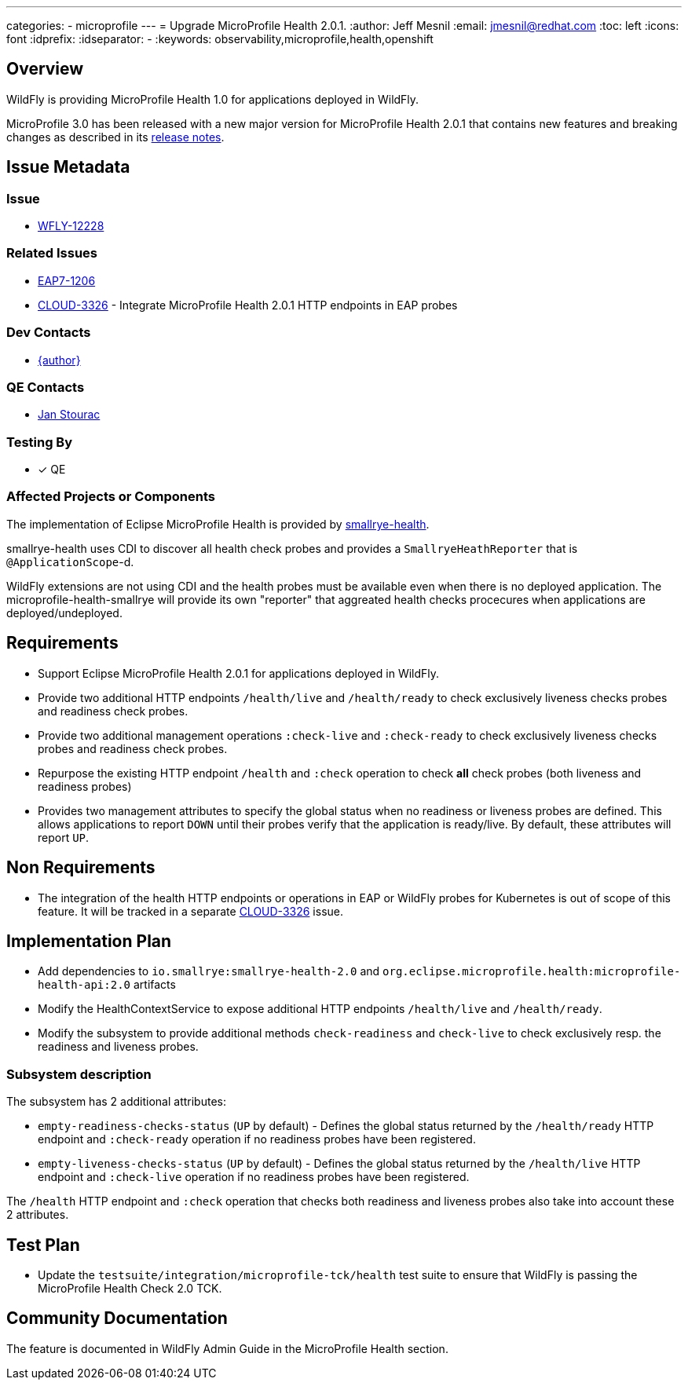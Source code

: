 ---
categories:
  - microprofile
---
= Upgrade MicroProfile Health 2.0.1.
:author:            Jeff Mesnil
:email:             jmesnil@redhat.com
:toc:               left
:icons:             font
:idprefix:
:idseparator:       -
:keywords:          observability,microprofile,health,openshift

== Overview

WildFly is providing MicroProfile Health 1.0 for applications deployed in WildFly.

MicroProfile 3.0 has been released with a new major version for MicroProfile Health 2.0.1 that contains new features and breaking changes as described in its https://github.com/eclipse/microprofile-health/releases/tag/2.0.1[release notes].

== Issue Metadata

=== Issue

* https://issues.redhat.com/browse/WFLY-12228[WFLY-12228]

=== Related Issues

* https://issues.redhat.com/browse/EAP7-1206[EAP7-1206]
* https://issues.redhat.com/browse/CLOUD-3326[CLOUD-3326] - Integrate MicroProfile Health 2.0.1 HTTP endpoints in EAP probes

=== Dev Contacts

* mailto:{email}[{author}]

=== QE Contacts

* mailto:jstourac@redhat.com[Jan Stourac]

=== Testing By

* [x] QE

=== Affected Projects or Components

The implementation of Eclipse MicroProfile Health is provided by https://github.com/smallrye/smallrye-health[smallrye-health].

smallrye-health uses CDI to discover all health check probes and provides a `SmallryeHeathReporter` that is `@ApplicationScope`-d.

WildFly extensions are not using CDI and the health probes must be available even when there is no deployed application.
The microprofile-health-smallrye will provide its own "reporter" that aggreated health checks procecures when applications are deployed/undeployed.


== Requirements

* Support Eclipse MicroProfile Health 2.0.1 for applications deployed in WildFly.
* Provide two additional HTTP endpoints `/health/live` and `/health/ready` to check exclusively liveness checks probes and readiness check probes.
* Provide two additional management operations `:check-live` and `:check-ready` to check exclusively liveness checks probes and readiness check probes.
* Repurpose the existing HTTP endpoint `/health` and `:check` operation to check *all* check probes (both liveness and readiness probes)
* Provides two management attributes to specify the global status when no readiness or liveness probes are defined. This allows applications to report `DOWN` until their probes verify that the application is ready/live. By default, these attributes will report `UP`.

== Non Requirements

* The integration of the health HTTP endpoints or operations in EAP or WildFly probes for Kubernetes is out of scope of this feature. It will be tracked in a separate https://issues.redhat.com/browse/CLOUD-3326[CLOUD-3326] issue.

== Implementation Plan

* Add dependencies to `io.smallrye:smallrye-health-2.0` and `org.eclipse.microprofile.health:microprofile-health-api:2.0` artifacts
* Modify the HealthContextService to expose additional HTTP endpoints `/health/live` and `/health/ready`.
* Modify the subsystem to provide additional methods `check-readiness` and `check-live` to check exclusively resp. the readiness and liveness probes.

=== Subsystem description

The subsystem has 2 additional attributes:

* `empty-readiness-checks-status` (`UP` by default) - Defines the global status returned by the `/health/ready` HTTP endpoint and `:check-ready` operation if no readiness probes have been registered.
* `empty-liveness-checks-status` (`UP` by default) - Defines the global status returned by the `/health/live` HTTP endpoint and `:check-live` operation if no readiness probes have been registered.

The `/health` HTTP endpoint and `:check` operation that checks both readiness and liveness probes also take into account these 2 attributes.

== Test Plan

* Update the `testsuite/integration/microprofile-tck/health` test suite to ensure that WildFly is passing the MicroProfile Health Check 2.0 TCK.

== Community Documentation

The feature is documented in WildFly Admin Guide in the MicroProfile Health section.
